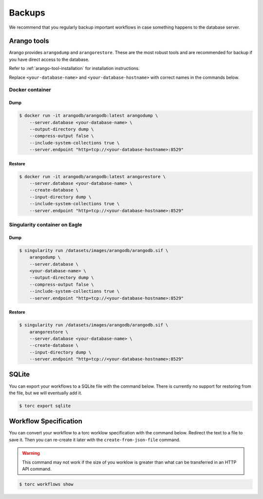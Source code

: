 #######
Backups
#######
We recommend that you regularly backup important workflows in case something happens to the
database server.

Arango tools
============
Arango provides ``arangodump`` and ``arangorestore``. These are the most robust tools and are
recommended for backup if you have direct access to the database.

Refer to :ref:`arango-tool-installation` for installation instructions.

Replace ``<your-database-name>`` and ``<your-database-hostname>`` with correct names in the
commands below.

Docker container
----------------
Dump
~~~~
.. code-block:: console

    $ docker run -it arangodb/arangodb:latest arangodump \
        --server.database <your-database-name> \
        --output-directory dump \
        --compress-output false \
        --include-system-collections true \
        --server.endpoint "http+tcp://<your-database-hostname>:8529"

Restore
~~~~~~~
.. code-block:: console

    $ docker run -it arangodb/arangodb:latest arangorestore \
        --server.database <your-database-name> \
        --create-database \
        --input-directory dump \
        --include-system-collections true \
        --server.endpoint "http+tcp://<your-database-hostname>:8529"

Singularity container on Eagle
------------------------------
Dump
~~~~
.. code-block:: console

    $ singularity run /datasets/images/arangodb/arangodb.sif \
        arangodump \
        --server.database \
        <your-database-name> \
        --output-directory dump \
        --compress-output false \
        --include-system-collections true \
        --server.endpoint "http+tcp://<your-database-hostname>:8529"

Restore
~~~~~~~
.. code-block:: console

    $ singularity run /datasets/images/arangodb/arangodb.sif \
        arangorestore \
        --server.database <your-database-name> \
        --create-database \
        --input-directory dump \
        --server.endpoint "http+tcp://<your-database-hostname>:8529"

SQLite
======
You can export your workflows to a SQLite file with the command below. There is currently no
support for restoring from the file, but we will eventually add it.

.. code-block:: console

    $ torc export sqlite

Workflow Specification
======================
You can convert your workflow to a torc worklow specification with the command below. Redirect the
text to a file to save it. Then you can re-create it later with the ``create-from-json-file``
command.

.. warning:: This command may not work if the size of you worklow is greater than what can be
   transferred in an HTTP API command.

.. code-block:: console

    $ torc workflows show
